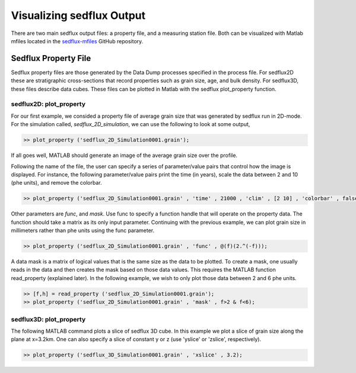 .. _visualize_sedflux:

Visualizing sedflux Output
==========================

There are two main sedflux output files: a property file, and a measuring
station file.  Both can be visualized with Matlab mfiles located in the
`sedflux-mfiles <https://github.com/mcflugen/sedflux-mfiles>`_ GitHub
repository.


Sedflux Property File
---------------------

Sedflux property files are those generated by the Data Dump processes
specified in the process file.  For sedflux2D these are stratigraphic
cross-sections that record properties such as grain size, age, and bulk
density.  For sedflux3D, these files describe data cubes.  These files can be
plotted in Matlab with the sedflux plot_property function.

sedflux2D: plot_property
++++++++++++++++++++++++

For our first example, we consided a property file of average grain size that
was generated by sedflux run in 2D-mode.  For the simulation called,
`sedflux_2D_simulation`, we can use the following to look at some output,

.. code-block:: matlab

  >> plot_property ('sedflux_2D_Simulation0001.grain');

If all goes well, MATLAB should generate an image of the average grain size
over the profile.

.. image:: _static/adriatic-x-section.jpg
  :width: 400px
  :alt: Sedflux property file

Following the name of the file, the user can specify a series of
parameter/value pairs that control how the image is displayed.  For instance,
the following parameter/value pairs print the time (in years), scale the data
between 2 and 10 (phe units), and remove the colorbar.

.. code-block:: matlab

  >> plot_property ('sedflux_2D_Simulation0001.grain' , 'time' , 21000 , 'clim' , [2 10] , 'colorbar' , false);

.. image:: _static/adriatic-x-section-time.jpg
  :width: 400px
  :alt: Sedflux property file

Other parameters are *func*, and *mask*.  Use func to specify a function handle
that will operate on the property data.  The function should take a matrix as
its only input parameter.  Continuing with the previous example, we can plot
grain size in millimeters rather than phe units using the func parameter.

.. code-block:: matlab

  >> plot_property ('sedflux_2D_Simulation0001.grain' , 'func' , @(f)(2.^(-f)));

A data mask is a matrix of logical values that is the same size as the data to
be plotted.  To create a mask, one usually reads in the data and then creates
the mask based on those data values.  This requires the MATLAB function
read_property (explained later).  In the following example, we wish to only
plot those data between 2 and 6 phe units.

.. code-block:: matlab

  >> [f,h] = read_property ('sedflux_2D_Simulation0001.grain');
  >> plot_property ('sedflux_2D_Simulation0001.grain' , 'mask' , f>2 & f<6);

.. image:: _static/adriatic-x-section-mask.jpg
  :width: 400px
  :alt: Sedflux property file

sedflux3D: plot_property
++++++++++++++++++++++++

The following MATLAB command plots a slice of sedflux 3D cube.  In this example
we plot a slice of grain size along the plane at x=3.2km.  One can also specify
a slice of constant y or z (use 'yslice' or 'zslice', respectively).

.. code-block:: matlab

  >> plot_property ('sedflux_3D_Simulation0001.grain' , 'xslice' , 3.2);

.. image:: _static/x-section-3d-property.jpg
  :width: 400px
  :alt: Sedflux property file
